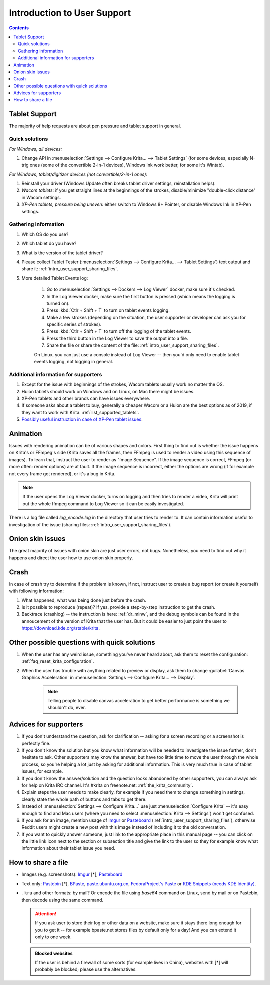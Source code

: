 .. meta::
    :description:
        Introduction to user support.

.. metadata-placeholder

    :authors: - Agata Cacko <cacko.azh@gmail.com>
    :license: GNU free documentation license 1.3 or later.

.. _gitlab : https://invent.kde.org
.. _repository : https://invent.kde.org/kde/krita
.. _bugzilla : https://bugs.kde.org/
.. _Krita developer IRC : https://krita.org/irc/
.. _API guide : https://api.kde.org/extragear-api/graphics-apidocs/krita/html/index.html

.. _intro_user_support:

============================
Introduction to User Support
============================


.. requirements (aka just know a bit of Krita, the more you know, the more you'd be able to help)  (+ if you don't know the answer, come to IRC)
.. general philosophy
.. + tablet support
  .. + quick solutions
  .. + important information needed
.. + animation (how to debug)

.. + crashes
.. + advices
.. useful links to quickly answer people


.. contents::

Tablet Support
--------------

The majority of help requests are about pen pressure and tablet support in general.


Quick solutions
~~~~~~~~~~~~~~~

*For Windows, all devices:*

#. Change API in :menuselection:`Settings --> Configure Krita... --> Tablet Settings` (for some devices, especially N-trig ones (some of the convertible 2-in-1 devices), Windows Ink work better, for some it's Wintab).

*For Windows, tablet/digitizer devices (not convertible/2-in-1 ones):*

#. Reinstall your driver (Windows Update often breaks tablet driver settings, reinstallation helps).

#. *Wacom tablets:* if you get straight lines at the beginnings of the strokes, disable/minimize "double-click distance" in Wacom settings.

#. *XP-Pen tablets, pressure being uneven:* either switch to Windows 8+ Pointer, or disable Windows Ink in XP-Pen settings.



Gathering information
~~~~~~~~~~~~~~~~~~~~~

#. Which OS do you use?

#. Which tablet do you have?

#. What is the version of the tablet driver?

#. Please collect Tablet Tester (:menuselection:`Settings --> Configure Krita... --> Tablet Settings`) text output and share it: :ref:`intro_user_support_sharing_files`.

#. More detailed Tablet Events log:

    1. Go to :menuselection:`Settings --> Dockers --> Log Viewer` docker, make sure it's checked.
	
    #. In the Log Viewer docker, make sure the first button is pressed (which means the logging is turned on).
	
    #. Press :kbd:`Ctlr + Shift + T` to turn on tablet events logging.
	
    #. Make a few strokes (depending on the situation, the user supporter or developer can ask you for specific series of strokes).
	
    #. Press :kbd:`Ctlr + Shift + T` to turn off the logging of the tablet events.

    #. Press the third button in the Log Viewer to save the output into a file.
	
    #. Share the file or share the content of the file: :ref:`intro_user_support_sharing_files`.
	
    On Linux, you can just use a console instead of Log Viewer -- then you'd only need to enable tablet events logging, not logging in general.


	

Additional information for supporters
~~~~~~~~~~~~~~~~~~~~~~~~~~~~~~~~~~~~~

#. Except for the issue with beginnings of the strokes, Wacom tablets usually work no matter the OS.

#. Huion tablets should work on Windows and on Linux, on Mac there might be issues.

#. XP-Pen tablets and other brands can have issues everywhere.

#. If someone asks about a tablet to buy, generally a cheaper Wacom or a Huion are the best options as of 2019, if they want to work with Krita. :ref:`list_supported_tablets`.

#. `Possibly useful instruction in case of XP-Pen tablet issues <https://www.reddit.com/r/krita/comments/btzh72/xppen_artist_12s_issue_with_krita_how_to_fix_it/>`_.


Animation
---------

Issues with rendering animation can be of various shapes and colors. First thing to find out is whether the issue happens on Krita's or FFmpeg's side (Krita saves all the frames, then FFmpeg is used to render a video using this sequence of images). To learn that, instruct the user to render as "Image Sequence". If the image sequence is correct, FFmpeg (or more often: render options) are at fault. If the image sequence is incorrect, either the options are wrong (if for example not every frame got rendered), or it's a bug in Krita.

.. note::

        If the user opens the Log Viewer docker, turns on logging and then tries to render a video, Krita will print out the whole ffmpeg command to Log Viewer so it can be easily investigated.

There is a log file called *log_encode.log* in the directory that user tries to render to. It can contain information useful to investigation of the issue (sharing files: :ref:`intro_user_support_sharing_files`).

Onion skin issues
-----------------

The great majority of issues with onion skin are just user errors, not bugs. Nonetheless, you need to find out why it happens and direct the user how to use onion skin properly.


Crash
-----

In case of crash try to determine if the problem is known, if not, instruct user to create a bug report (or create it yourself) with following information:

#. What happened, what was being done just before the crash.

#. Is it possible to reproduce (repeat)? If yes, provide a step-by-step instruction to get the crash.

#. Backtrace (crashlog) -- the instruction is here: :ref:`dr_minw`, and the debug symbols can be found in the annoucement of the version of Krita that the user has. But it could be easier to just point the user to `https://download.kde.org/stable/krita <https://download.kde.org/stable/krita>`_.


Other possible questions with quick solutions
---------------------------------------------

#. When the user has any weird issue, something you've never heard about, ask them to reset the configuration: :ref:`faq_reset_krita_configuration`.


#. When the user has trouble with anything related to preview or display, ask them to change :guilabel:`Canvas Graphics Acceleration` in :menuselection:`Settings --> Configure Krita... --> Display`.

    .. note::
    
         Telling people to disable canvas acceleration to get better performance is something we shouldn't do, ever.


Advices for supporters
----------------------

#. If you don't understand the question, ask for clarification -- asking for a screen recording or a screenshot is perfectly fine.

#. If you don't know the solution but you know what information will be needed to investigate the issue further, don't hesitate to ask. Other supporters may know the answer, but have too little time to move the user through the whole process, so you're helping a lot just by asking for additional information. This is very much true in case of tablet issues, for example.

#. If you don't know the answer/solution and the question looks abandoned by other supporters, you can always ask for help on Krita IRC channel. It's #krita on freenote.net: :ref:`the_krita_community`.

#. Explain steps the user needs to make clearly, for example if you need them to change something in settings, clearly state the whole path of buttons and tabs to get there.

#. Instead of :menuselection:`Settings --> Configure Krita...` use just :menuselection:`Configure Krita` -- it's easy enough to find and Mac users (where you need to select :menuselection:`Krita --> Settings`) won't get confused.

#. If you ask for an image, mention usage of `Imgur <https://imgur.com>`_ or `Pasteboard <https://pasteboard.co>`_ (:ref:`intro_user_support_sharing_files`), otherwise Reddit users might create a new post with this image instead of including it to the old conversation.

#. If you want to quickly answer someone, just link to the appropriate place in this manual page -- you can click on the little link icon next to the section or subsection title and give the link to the user so they for example know what information about their tablet issue you need.



.. _intro_user_support_sharing_files:

How to share a file
-------------------


* Images (e.g. screenshots): `Imgur <https://imgur.com>`_ [*], `Pasteboard <https://pasteboard.co>`_
   
* Text only: `Pastebin <https://pastebin.com>`_ [*], `BPaste <https://bpaste.net>`_, `paste.ubuntu.org.cn <https://paste.ubuntu.org.cn>`_, `FedoraProject's Paste <https://paste.fedoraproject.org/>`_ or `KDE Snippets (needs KDE Identity) <https://invent.kde.org/dashboard/snippets>`_.
   
* ``.kra`` and other formats: by mail? Or encode the file using *base64* command on Linux, send by mail or on Pastebin, then decode using the same command.



  .. attention::
      
      
      If you ask user to store their log or other data on a website, make sure it stays there long enough for you to get it -- for example bpaste.net stores files by default only for a day! And you can extend it only to one week.
      
	  
  .. admonition:: Blocked websites
      
      If the user is behind a firewall of some sorts (for example lives in China), websites with [*] will probably be blocked; please use the alternatives.
